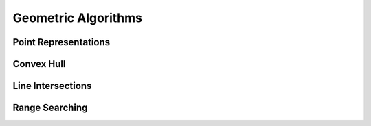 Geometric Algorithms
====================

Point Representations
---------------------

Convex Hull
-----------

Line Intersections
------------------

Range Searching
---------------
